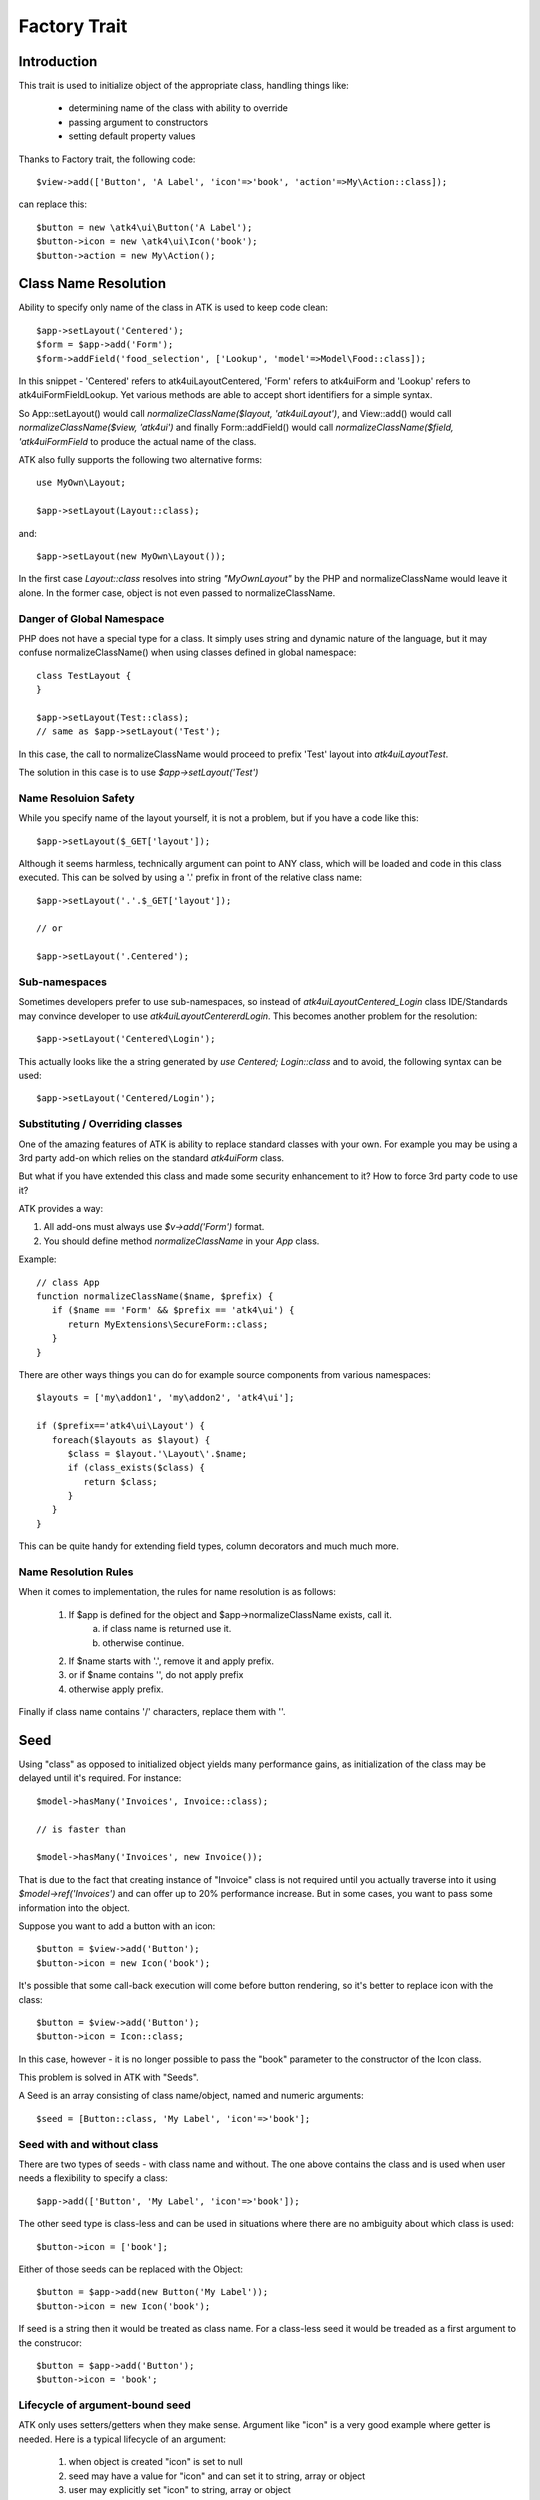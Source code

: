 =============
Factory Trait
=============

.. php:trait:: FactoryTrait

Introduction
============

This trait is used to initialize object of the appropriate class, handling
things like:

 - determining name of the class with ability to override
 - passing argument to constructors
 - setting default property values 

Thanks to Factory trait, the following code::

   $view->add(['Button', 'A Label', 'icon'=>'book', 'action'=>My\Action::class]);

can replace this::

   $button = new \atk4\ui\Button('A Label');
   $button->icon = new \atk4\ui\Icon('book');
   $button->action = new My\Action();


Class Name Resolution
=====================

Ability to specify only name of the class in ATK is used to keep code clean::

   $app->setLayout('Centered');
   $form = $app->add('Form');
   $form->addField('food_selection', ['Lookup', 'model'=>Model\Food::class]);

In this snippet - 'Centered' refers to \atk4\ui\Layout\Centered, 'Form'
refers to \atk4\ui\Form and 'Lookup' refers to \atk4\ui\FormField\Lookup. Yet
various methods are able to accept short identifiers for a simple syntax.

.. php:method:: normalizeClassName($name, $prefix = null)

So App::setLayout() would call `normalizeClassName($layout, 'atk4\ui\Layout')`,
and View::add() would call `normalizeClassName($view, 'atk4\ui')` and finally
Form::addField() would call `normalizeClassName($field, 'atk4\ui\FormField` to
produce the actual name of the class.

ATK also fully supports the following two alternative forms::

   use MyOwn\Layout;

   $app->setLayout(Layout::class);

and::

   $app->setLayout(new MyOwn\Layout());
   
In the first case `Layout::class` resolves into string `"MyOwn\Layout"` by the
PHP and normalizeClassName would leave it alone. In the former case, object is
not even passed to normalizeClassName.

Danger of Global Namespace
--------------------------

PHP does not have a special type for a class. It simply uses string and dynamic
nature of the language, but it may confuse normalizeClassName() when using
classes defined in global namespace::

   class TestLayout {
   }

   $app->setLayout(Test::class);
   // same as $app->setLayout('Test');

In this case, the call to normalizeClassName would proceed to prefix 'Test' layout
into `\atk4\ui\Layout\Test`.

The solution in this case is to use `$app->setLayout('\Test')`

Name Resoluion Safety
---------------------

While you specify name of the layout yourself, it is not a problem, but if
you have a code like this::

   $app->setLayout($_GET['layout']);

Although it seems harmless, technically argument can point to ANY class, which
will be loaded and code in this class executed. This can be solved by using
a '.' prefix in front of the relative class name::

   $app->setLayout('.'.$_GET['layout']);

   // or 

   $app->setLayout('.Centered');

Sub-namespaces
--------------

Sometimes developers prefer to use sub-namespaces, so instead of
`\atk4\ui\Layout\Centered_Login` class IDE/Standards may convince developer
to use `\atk4\ui\Layout\Centererd\Login`. This becomes another problem
for the resolution::

   $app->setLayout('Centered\Login');

This actually looks like the a string generated by `use Centered; Login::class`
and to avoid, the following syntax can be used::

   $app->setLayout('Centered/Login');

Substituting / Overriding classes
---------------------------------

One of the amazing features of ATK is ability to replace standard classes with
your own. For example you may be using a 3rd party add-on which relies on
the standard `atk4\ui\Form` class. 

But what if you have extended this class and made some security enhancement
to it? How to force 3rd party code to use it?

ATK provides a way:

1. All add-ons must always use `$v->add('Form')` format.

2. You should define method `normalizeClassName` in your `App` class.
   
Example::

   // class App
   function normalizeClassName($name, $prefix) {
      if ($name == 'Form' && $prefix == 'atk4\ui') {
         return MyExtensions\SecureForm::class;
      }
   }

There are other ways things you can do for example source components from
various namespaces::

   $layouts = ['my\addon1', 'my\addon2', 'atk4\ui'];

   if ($prefix=='atk4\ui\Layout') {
      foreach($layouts as $layout) {
         $class = $layout.'\Layout\'.$name;
         if (class_exists($class) {
            return $class;
         }
      }
   }

This can be quite handy for extending field types, column decorators and
much much more.

  
Name Resolution Rules
---------------------

When it comes to implementation, the rules for name resolution is as follows:

 1. If $app is defined for the object and $app->normalizeClassName exists, call it.
     a. if class name is returned use it.
     b. otherwise continue.
 2. If $name starts with '.', remove it and apply prefix.
 3. or if $name contains '\', do not apply prefix
 4. otherwise apply prefix.

Finally if class name contains '/' characters, replace them with '\'.

Seed
====

Using "class" as opposed to initialized object yields many performance gains,
as initialization of the class may be delayed until it's required. For instance::

   $model->hasMany('Invoices', Invoice::class);

   // is faster than

   $model->hasMany('Invoices', new Invoice());

That is due to the fact that creating instance of "Invoice" class is not required
until you actually traverse into it using `$model->ref('Invoices')` and can offer
up to 20% performance increase. But in some cases, you want to pass some information
into the object.

Suppose you want to add a button with an icon::

   $button = $view->add('Button');
   $button->icon = new Icon('book');

It's possible that some call-back execution will come before button rendering, so
it's better to replace icon with the class::

   $button = $view->add('Button');
   $button->icon = Icon::class;

In this case, however - it is no longer possible to pass the "book" parameter to
the constructor of the Icon class.

This problem is solved in ATK with "Seeds".

A Seed is an array consisting of class name/object, named and numeric arguments::

   $seed = [Button::class, 'My Label', 'icon'=>'book'];

Seed with and without class
---------------------------

There are two types of seeds - with class name and without. The one above contains
the class and is used when user needs a flexibility to specify a class::

   $app->add(['Button', 'My Label', 'icon'=>'book']);

The other seed type is class-less and can be used in situations where there are no
ambiguity about which class is used::

   $button->icon = ['book'];

Either of those seeds can be replaced with the Object::

   $button = $app->add(new Button('My Label'));
   $button->icon = new Icon('book');

If seed is a string then it would be treated as class name. For a class-less seed
it would be treaded as a first argument to the construcor::

   $button = $app->add('Button');
   $button->icon = 'book';

Lifecycle of argument-bound seed
--------------------------------

ATK only uses setters/getters when they make sense. Argument like "icon" is a very
good example where getter is needed. Here is a typical lifecycle of an argument:

 1. when object is created "icon" is set to null
 2. seed may have a value for "icon" and can set it to string, array or object
 3. user may explicitly set "icon" to string, array or object
 4. some code may wish to interract with icon and will expect it to be object
 5. recursiveRender() will expect icon to be also added inside $button's template

So here are some rules for ATK and add-ons:

 - use class-less seeds where possible, but indicate so in the comments
 - keep seed in its original form as long as possible
 - use getter (getIcon()) which would convert seed into object (if needed)
 - add icon object into render-tree inside recursiveRender() method

If you need some validation (e.g. icon and iconRight cannot be set at the same time
by the button), do that inside recursiveRender() method or in a custom setter.

If you do resort to custom setters, make sure they return $this for better chaining.

Always try to keep things simple for others and also for yourself.

Factory
=======

As mentioned juts above - at some point your "Seed" must be turned into Object. This 
is done by executing factory method.


.. php:method:: factory($seed, $defaults = [])

Creates and returns new object. If is_object($seed), then it will be returned and
$defaults will only be sed if object implement DIContainerTrait.


In a conventional PHP, you can create and configure object before passing
it onto another object. This action is called "dependency injecting".
Consider this example::

    $button = new Button('A Label');
    $button->icon = new Icon('book');
    $button->action = new Action(..);

Because Components can have many optional components, then setting them
one-by-one is often inconvenient. Also may require to do it recursively,
e.g. ``Action`` may have to be configured individually.

On top of that, there are also namespaces to consider and quite often you would
want to use \3rdparty\bootstrap\Button() instead of default button.

Agile Core implements a mechanism to make that possible through using factory()
method and specifying a seed argument::

    $button = $this->factory(['Button', 'A Label', 'icon'=>['book'], 'action'=>new Action(..)]);

it has the same effect, but is shorter. Note that passing 'icon'=>['book'] will
also use factory to initialize icon object.

You can also use a new `Button::class` notation instead::

   use atk4\ui\Button;

   $button = $this->factory([Button::Class, 'A Label', 'icon'=>['book'], 'action'=>new Action(..)]);

Finally, if you are using IDE and type hinting, a preferred code would be::

   use atk4\ui\Button;
   $this->factory($button = new Button('A Label'), ['icon'=>['book'], 'action'=>new Action(..)]);

This will properly set type to $button variable, while still setting properties for icon/action. More
commonly, however, you would use this through the add() method::

   use atk4\ui\Button;

   $view->add([$button = new Button('A Label'), 'icon'=>['book'], 'action'=>new Action('..')]);

Seed Components
---------------

Class definition - passed as the ``$seed[0]`` and is the only mandatory
component, e.g::

    $button = $this->factory(['Button']);

Any other numeric arguments will be passed as constructor arguments::

    $button = $this->factory(['Button', 'My Label', 'red', 'big']);

    // results in

    new Button('My Label', 'red', 'big');

Finally any named values inside seed array will be assigned to class properties
by using :php:meth:`DIContainerTrait::setDefaults`.

Factory uses `array_shift` to separate class definition from other components.

Class-less seeds
----------------

You cannot create object from a class-less seed, simply because factory would not know which class
to use. However it can be passed as a second argument to the factory::

   $this->icon = $this->factory(['Icon', 'book'], $this->icon);

This will use class icon and first argument 'book' as default, but would use exitsing seed version if
it was specified. Also it will preserve the object value of an icon.

Factory Defaults
----------------

Defaults array takes place of $seed if $seed is missing components. $defaults is
using identical format to seed, but without the class. If defaults is not an
array, then it's wrapped into [].

Array that lacks class is called defaults, e.g.::

    $defaults = ['Label', 'My Label', 'big red', 'icon'=>'book'];

You can pass defaults as second argument to :php:meth:`FactoryTrait::factory()`::

    $button = $this->factory(['Button'], $defaults);

Executing code above will result in 'Button' class being used with 'My Label' as
a caption and 'big red' class and 'book' icon.

You may also use ``null`` to skip an argument, for instance in the above example
if you wish to change the label, but keep the class, use this::

    $label = $this->factory([null, 'Other Label'], $defaults);

Finally, if you pass key/value pair inside seed with a value of ``null`` then
default value will still be used::

    $label = $this->factory(['icon'=>null], $defaults);

This will result icon=book. If you wish to disable icon, you should use ``false``
value::

    $label = $this->factory(['icon'=>false], $defaults);

With this it's handy to pass icon as an argument and don't worry if the null is
used.

Precedence and Usage
--------------------

When both seed and defaults are used, then values inside "seed" will have
precedence:

 - for named arguments any value specified in "seed" will fully override
   identical value from "defaults", unless if the seed's value is "null".
 - for constructor arguments, the non-null values specified in "seed" will
   replace corresponding value from $defaults.

The next example will help you understand the precedence of different argument
values. See my description below the example::

    class RedButton extends Button {
        protected $icon = 'book';

        function init() {
            parent::init();

            $this->icon = 'right arrow';
        }
    }

    $button = $this->factory(['RedButton', 'icon'=>'cake'], ['icon'=>'thumbs up']);
    // Question: what would be $button->icon value here?


Factory will start by merging the parameters and will discover that icon is
specified in the seed and is also mentioned in the second argument - $defaults.
The seed takes precedence, so icon='cake'.

Factory will then create instance of RedButton with a default icon 'book'.
It will then execute :php:meth:`DIContainerTrait::setDefaults` with the
`['icon'=>'cake']` which will change value of $icon to `cake`.

The `cake` will be the final value of the example above. Even though `init()`
method is set to change the value of icon, the `init()` method is only executed
when object becomes part of RenderTree, but that's not happening here.


Seed Merging
============


.. php:method:: mergeSeeds($seed, $seed2, ...)

Two (or more) seeds can be merged resulting in a new seed with some combined
properties:

1. Class of a first seed will be selected. If specified as "null" will be picked
    from next seed.
2. If string as passed as any of the argument it's considered to be a class
3. If object is passed as any of the argument, it will be used instead ignoring
   all classes and numeric arguments.
   All the key->value pairs will be merged and passed into setDefaults().

Some examples::

    mergeSeeds(['Button', 'Button Label'], ['Message', 'Message label']);
    // results in ['Button', 'Button Label']

    mergeSeeds([null, 'Button Label'], ['Message', 'Message Label']);
    // Results in ['Message', 'Button Label']);

    mergeSeeds(['null, 'Label1', 'icon'=>'book'], ['icon'=>'coin', 'Button'], ['class'=>['red']]);
    // Results in ['Button', 'Label1', 'icon'=>'book', 'class'=>['red']]

Seed merging can also be used to merge defaults::

    mergeSeeds(['label 1'], ['icon'=>'book']);
    // results in ['label 1', 'icon'=>'book']

When object is passed, it will take precedence and absorb all named arguments::

    mergeSeeds(
        ['null, 'Label1', 'icon'=>'book'],
        ['icon'=>'coin', 'Button'],
        new Message('foobar'),
        ['class'=>['red']]
    );
    // result is
    // $obj = new Message('foobar');
    // $obj->setDefaults(['icon'=>'book', 'class'=>['red']);

If multiple objects are specified then early ones take precedence while still
absorbing all named arguments.

Default and Seed objects
------------------------

When object is passed as 2nd argument to factory() it takes precedence over
all array-based seeds. If 1st argument of factory() is also object, then 1st
argument object is used::

    factory(['Icon', 'book'], ['pencil']);
    // book

    factory(['Icon', 'book'], new Icon('pencil')];
    // pencil

    factory(new Icon('book'), new Icon('pencil')];
    // book


Usage in frameworks
===================

There are several ways to use Seed Merging and Agile UI / Agile Data makes use
of those patterns when possible.

Specify Icon for a Button
-------------------------

As you may know, Button class has icon property, which may be specified as a
string, seed or object::

    $button = $app->add(['Button', 'icon'=>'book']);

Well, to implement the button internally, render method uses this::

    // in Form
    $this->buttonSave = $this->factory(['Button'], $this->buttonSave);

So the value you specify for the icon will be passed as:

 - string: argument to constructor of `Button()`.
 - array: arguments for constructors and inject properties
 - object: will override return value

Specify Layout
--------------

The first thing beginners learn about Agile Toolkit is how to specify layout::

    $app = new \atk4\ui\App('Hello World');
    $app->initLayout('Centered');

The argument for initLayout is passed to factory::

    $this->layout = $this->factory($layout, null, 'Layout');

The value you specify will be treated like this:

 - string: specify a class (prefixed by Layout\)
 - array: specify a class and allow to pass additional argument or constructor options
 - object: will override layout

Form::addField and Table::addColumn
-----------------------------------

Agile UI is using form field classes from namespace \atk4\ui\FormField\.
A default class is 'Line' but there are several ways how it can be overridden:

 - User can specify $ui['form'] / $ui['table'] property for model's field
 - User can pass 2nd parameter to addField()
 - Class can be inferred from field type

Each of the above can specify class name, so with 3 seed sources they need
merging::

    $seed = mergeSeeds($decorator, $field->ui, $inferred, ['Line', 'form' => $this]);
    $decorator = factory($seed, null, 'FormField');

Passing an actual object anywhere will use it instead even if you specify seed.

Specify Form Field

addField, addButton, etc
------------------------

Model::addField, Form::addButton, FormLayout::addHeader imply that the class of
an added object is known so the argument you specify to those methods ends up
being a factory's $default::

    function addButton($label) {
        return $this->add(
            $this->factory(['Button', null, 'secondary'], $label);
            'Buttons'
        );
    }

in this code factory will use a seed with a `null` for label, which means, that
label will be actually taken from a second argument. This pattern enables 3
ways to use addButton()::

    $form->addButton('click me');
    // Adds a regular button with specified label, as expected

    $form->addButton(['click me', 'red', 'icon'=>'book']);
    // Specify class of a button and also icon

    $form->addButton(new MyButton('click me'));
    // Use an object specified instead of a button

A same logic can be applied to addField::

    $model->addField('is_vip', ['type'=>'boolean']);
    // class = Field, type = boolean

    $model->addField('is_vip', ['boolean'])
    // new Field('boolean'), same result

    $model->addField('is_vip', new MyBoolean());
    // new MyBoolean()

and the implementation uses factory's default::

    $field = $this->factory($this->_field_class, $arg, '\atk4\data');

Normally the field class property is a string, which will be used, but it can
also be array.



OBSOLETE - Namespace
====================

.. important:: MUST REVIEW THIS!!!!!!!!

You might have noticed, that seeds do not specify namespace. This is because
factory relies on $app to normalize your class name.

.. php:method:: normalizeClassName($name, $prefix = null)

Seed can use '/my/namespace/Class' where '/' are used instead of '\' to separate
namespaces. The '/' will be translated into '\' and they have exactly the same
meaning::

    $button = $this->factory(['\My\Namespace\RedButton'], null, 'other/prefix');

    // same as

    $button = $this->factory(['/My/Namespace/RedButton'], null, 'other/prefix');

A regular slashes, may be used in various combinations. Here are few things
to consider.

    - 3rd argument of factory() is called "Contextual Prefix" and is explained
      below.
    - Application may change namespace with "Global Prefixing"
    - User may want to specify extra namespace inside seed
    - User may want to override namespace entirely

Motivation
----------

I have created namespace prefixing as described here for the following reasons:

 - PHP has capability to create class names out of strings, unlike compiled
   languages that have type safety. I see that as a benefit and a feature of PHP
   so allowing namespace logic can lift some extra thinking from you.

 - Agile Toolkit is designed to be simple and powerful. The code which uses
   seeds is very easy to read and understand even for non-programmers.

 - Use of seeds have some great potential for extending. If someone is looking
   to integrate Agile UI with Drupal, they might need a specific functionality
   out of their 'Button' implementation. Use of seed allow integrator to
   substitute classes and redirect button class to a different namespace.
   Alternatively you would have to change "use" keywords making your code less
   portable.

Features
--------

Class normalization and prefixing offer several good features to the rest of the
framework:

 - Allow to work with App and without App.
 - Contextual prefixing is great for creating separate class namespaces:
   'Checkbox' -> 'FormField/Checkbox'
 - Namespace prefix "FormLayout" can be used for discovery of possible classes.
 - Global prefixing logic can be quite sophisticated and implemented inside App.
 - Use of forward slashes helps avoid errors

.. _contextual_prefix:

Seed class
----------

Here are some Seed usage examples. First the basic usage where a class specified
by you "Button" is converted into ``\atk4\ui\Button``::

    // \atk4\ui\Button
    $app->add(['Button', 'My Label']);

    // \atk4\ui\Button\WithDropdown - (non-existant class)
    $app->add(['Button\WithDropdown', 'My Label']);

    // \MyNamespace\Button
    $app->add(['\MyNamespace\Button', 'My Label']);


Contextual Prefix
-----------------

Methods such as `$form->addField()` or `$app->initLayout()` often use prefixing::

    function initLayout($layout) {
        $this->layout = $this->factory($layout, ['app'=>$this], 'Layout');
    }

The above method can then be used with string argument, array or even object and
will still work consistently. If you specify 'Centered' layout, then it will be
prefixed with 'Layout\Centered'.

This is called Contextual Prefix and is used in various methods throughout
Agile Toolkit:

 - Form::addField('age', ['Hidden']); // uses FormField\Hidden class
 - Table::addColumn('status', ['Checkbox']); // uses TableColumn\Checkbox class
 - App::initLayout('Admin'); // uses Layout\Admin class

Here are some examples of contextual prefixing::

    // \atk4\ui\FormField\Checkbox
    $form = $app->add('Form');
    $form->addField('agree_to_terms', 'Checkbox', 'I Agree to Terms of Service');

    // \MyNamespace\Checkbox
    $form = $app->add('Form');
    $form->addField('agree_to_terms', '\MyNamespace\Checkbox', 'I Agree to Terms of Service');

Specifying contextual prefix will still leave it up for global prefixing, but
if you want to fully specify a namespace, then you can use ``\Prefix``. If you
build your own component in your own namespace with some features, you can use
this technique::

    namespace my\auth;

    class AuthController {
        use FactoryTrait;    // implements $this->factory
        use AppScopeTrait;   // links $this->app
        use ContainerTrait;  // implements $this->add

        function enableFeature($feature) {
            return $this->add($this->factory($feature, ['myattr' => $this], '\my\auth\feature');
        }
    }

To use this AuthController you would write::

    $auth = $app->add('my\auth\AuthController');

    // \my\auth\feature\facebook
    $auth->enableFeature('facebook');

This contextual prefixing avoids global prefixing.

Global Prefix
-------------

Application class may specify how to add a global namespace. For example,
\atk4\ui\App will use prefix class name with "\atk4\ui\", unless, of course,
you override that somehow.

This is done, so that add-ons may intercept generation of Factory class and
have control over the code like this::

    $button = $this->add(['Button']);

By substituting \atk4\ui\Button with a different button implementation. It's
even possible to verify if class exists before prefixing or use routing maps.
Neither Agile Core nor Agile UI implement such logic but you can build your own
``$this->app->normalizeClassNameApp()``.

The next example will replace all the ``Grid`` classes with the one you have
implemented inside your own namespace::

    class MyApp extends \atk4\ui\App {
        function normalizeClassNameApp($class) {
            if ($class == 'Grid') {
                return '\myextensions\Grid';
            }

            return parent::normalizeClassNameApp($class);
        }
    }


Use with add()
--------------

:php:meth:`ContainerTrait::add()` will allow first argument to be Seed, but
only if the object also uses FactoryTrait. This is exactly the case for
Agile UI / View objects, so you can supply seed to add::

    $grid = $app->add(['Grid', 'toolbar'=>false']);

Method add() however only takes one argument and you cannot specify defaults or
prefix.

In most scenarios, you don't have to use factory() directly, simply use add()
